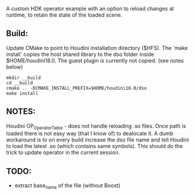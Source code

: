 A custom HDK operator example with an option to reload changes at runtime, to retain the state of the loaded scene.

** Build:
Update CMake to point to Houdini installation directory ($HFS).
The `make install` copies the host shared library to the dso folder inside $HOME/houdini18.0. The guest plugin is currently not copied. (see notes below)
#+BEGIN_SRC 
mkdir __build
cd __build
cmake .. -DCMAKE_INSTALL_PREFIX=$HOME/houdini18.0/dso
make install
#+END_SRC

** NOTES:
Houdini OP_OperatorTable - does not handle reloading .so files. Once path is loaded there is not easy way (that I know of) to dealocate it. A dumb workaround is to on every build increase the dso file name and tell Houdini to load the latest .so (which contains same symbols). This should do the trick to update operator in the current session.
** TODO:
- extract base_name of the file (without Boost)

